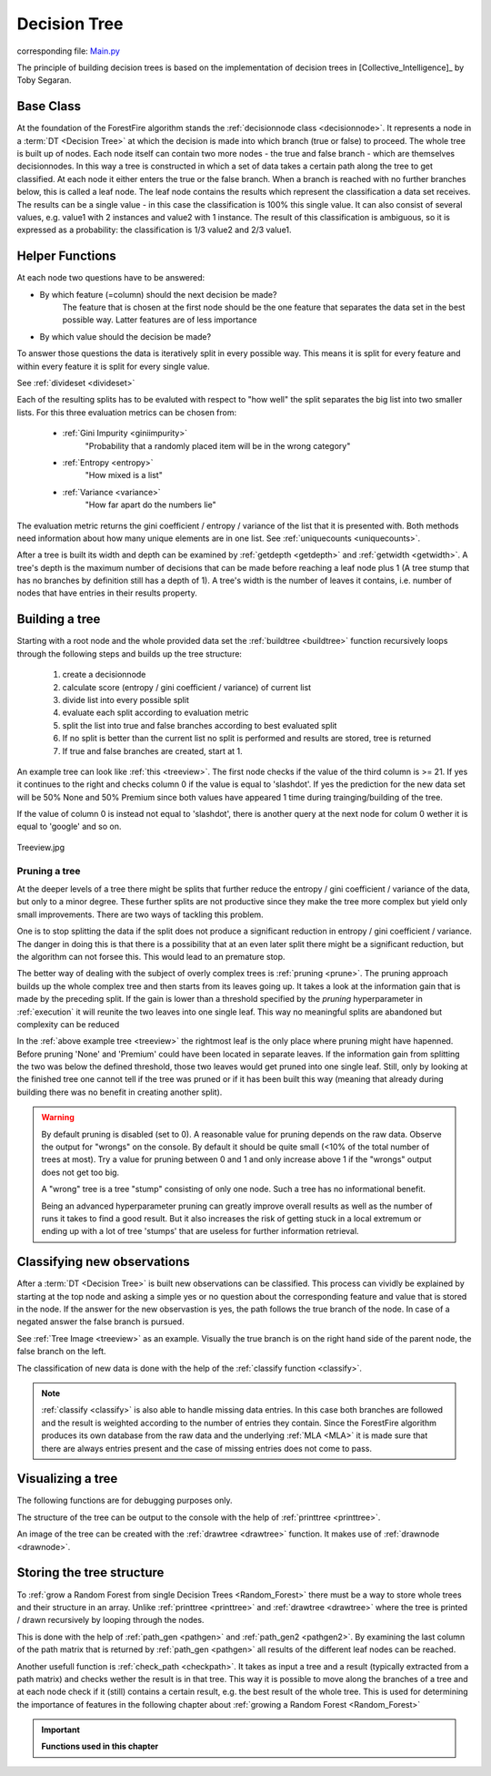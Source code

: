 .. _singleTree:

Decision Tree
=============

corresponding file: `Main.py <https://github.com/weinertmos/ForestFire/blob/master/source/ForestFire/Main.py>`_

The principle of building decision trees is based on the implementation of decision trees in [Collective_Intelligence]_ by Toby Segaran.

Base Class
----------

At the foundation of the ForestFire algorithm stands the :ref:`decisionnode class <decisionnode>`. 
It represents a node in a :term:`DT <Decision Tree>` at which the decision is made into which branch (true or false) to proceed. 
The whole tree is built up of nodes. 
Each node itself can contain two more nodes - the true and false branch - which are themselves decisionnodes. 
In this way a tree is constructed in which a set of data takes a certain path along the tree to get classified.
At each node it either enters the true or the false branch. 
When a branch is reached with no further branches below, this is called a leaf node. 
The leaf node contains the results which represent the classification a data set receives. 
The results can be a single value - in this case the classification is 100% this single value. 
It can also consist of several values, e.g. value1 with 2 instances and value2 with 1 instance. 
The result of this classification is ambiguous, so it is expressed as a probability: the classification is 1/3 value2 and 2/3 value1.

.. _help:

Helper Functions
----------------

At each node two questions have to be answered:

* By which feature (=column) should the next decision be made?
    The feature that is chosen at the first node should be the one feature that separates the data set in the best possible way. Latter features are of less importance
* By which value should the decision be made?

To answer those questions the data is iteratively split in every possible way.
This means it is split for every feature and within every feature it is split for every single value. 

See :ref:`divideset <divideset>`

Each of the resulting splits has to be evaluted with respect to "how well" the split separates the big list into two smaller lists. 
For this three evaluation metrics can be chosen from:
    
    * :ref:`Gini Impurity <giniimpurity>`
        "Probability that a randomly placed item will be in the wrong category"
    * :ref:`Entropy <entropy>`
        "How mixed is a list"
    * :ref:`Variance <variance>`
        "How far apart do the numbers lie"

The evaluation metric returns the gini coefficient / entropy / variance of the list that it is presented with. 
Both methods need information about how many unique elements are in one list.
See :ref:`uniquecounts <uniquecounts>`.

After a tree is built its width and depth can be examined by :ref:`getdepth <getdepth>` and :ref:`getwidth <getwidth>`.
A tree's depth is the maximum number of decisions that can be made before reaching a leaf node plus 1 (A tree stump that has no branches by definition still has a depth of 1).
A tree's width is the number of leaves it contains, i.e. number of nodes that have entries in their results property.

Building a tree
---------------

Starting with a root node and the whole provided data set the :ref:`buildtree <buildtree>` function recursively 
loops through the following steps and builds up the tree structure:

    #. create a decisionnode
    #. calculate score (entropy / gini coefficient / variance) of current list
    #. divide list into every possible split
    #. evaluate each split according to evaluation metric
    #. split the list into true and false branches according to best evaluated split
    #. If no split is better than the current list no split is performed and results are stored, tree is returned
    #. If true and false branches are created, start at 1.

An example tree can look like :ref:`this <treeview>`. 
The first node checks if the value of the third column is >= 21. 
If yes it continues to the right and checks column 0 if the value is equal to 'slashdot'. 
If yes the prediction for the new data set will be 50% None and 50% Premium since both values have appeared 1 time during trainging/building of the tree.

If the value of column 0 is instead not equal to 'slashdot', there is another query at the next node for colum 0 wether it is equal to 'google' and so on.

.. _treeview:

.. figure:: pyplots/treeview.jpg
    :scale: 80%
    :alt: treeview.jpg
    :align: center

    Treeview.jpg


Pruning a tree
##############

At the deeper levels of a tree there might be splits that further reduce the entropy / gini coefficient / variance of the data, but only to a minor degree.
These further splits are not productive since they make the tree more complex but yield only small improvements.
There are two ways of tackling this problem.

One is to stop splitting the data if the split does not produce a significant reduction in entropy / gini coefficient / variance.
The danger in doing this is that there is a possibility that at an even later split there might be a significant reduction, but the algorithm can not forsee this. 
This would lead to an premature stop.

The better way of dealing with the subject of overly complex trees is :ref:`pruning <prune>`.
The pruning approach builds up the whole complex tree and then starts from its leaves going up.
It takes a look at the information gain that is made by the preceding split.
If the gain is lower than a threshold specified by the *pruning* hyperparameter in :ref:`execution` it will reunite the two leaves into one single leaf. 
This way no meaningful splits are abandoned but complexity can be reduced

In the :ref:`above example tree <treeview>` the rightmost leaf is the only place where pruning might have hapenned. 
Before pruning 'None' and 'Premium' could have been located in separate leaves.
If the information gain from splitting the two was below the defined threshold, those two leaves would get pruned into one single leaf.
Still, only by looking at the finished tree one cannot tell if the tree was pruned or if it has been built this way (meaning that already during building there was no benefit in creating another split). 


.. warning::
    By default pruning is disabled (set to 0). 
    A reasonable value for pruning depends on the raw data. 
    Observe the output for "wrongs" on the console. 
    By default it should be quite small (<10% of the total number of trees at most). 
    Try a value for pruning between 0 and 1 and only increase above 1 if the "wrongs" output does not get too big.

    A "wrong" tree is a tree "stump" consisting of only one node.
    Such a tree has no informational benefit.

    Being an advanced hyperparameter pruning can greatly improve overall results as well as the number of runs it takes to find a good result. 
    But it also increases the risk of getting stuck in a local extremum or ending up with a lot of tree 'stumps' that are useless for further information retrieval.

Classifying new observations
----------------------------

After a :term:`DT <Decision Tree>` is built new observations can be classified. 
This process can vividly be explained by starting at the top node and asking a simple yes or no question about the corresponding feature and value that is stored in the node.
If the answer for the new observastion is yes, the path follows the true branch of the node. 
In case of a negated answer the false branch is pursued.

See :ref:`Tree Image <treeview>` as an example. Visually the true branch is on the right hand side of the parent node, the false branch on the left.

The classification of new data is done with the help of the :ref:`classify function <classify>`.

.. note::
    :ref:`classify <classify>` is also able to handle missing data entries. 
    In this case both branches are followed and the result is weighted according to the number of entries they contain. 
    Since the ForestFire algorithm produces its own database from the raw data and the underlying :ref:`MLA <MLA>` it is made sure that there are always entries present and the case of missing entries does not come to pass. 

Visualizing a tree
------------------

The following functions are for debugging purposes only. 

The structure of the tree can be output to the console with the help of :ref:`printtree <printtree>`.

An image of the tree can be created with the :ref:`drawtree <drawtree>` function. 
It makes use of :ref:`drawnode <drawnode>`.

Storing the tree structure
--------------------------

To :ref:`grow a Random Forest from single Decision Trees <Random_Forest>` there must be a way to store whole trees and their structure in an array. 
Unlike :ref:`printtree <printtree>` and :ref:`drawtree <drawtree>` where the tree is printed / drawn recursively by looping through the nodes.

This is done with the help of :ref:`path_gen <pathgen>` and :ref:`path_gen2 <pathgen2>`. 
By examining the last column of the path matrix that is returned by :ref:`path_gen <pathgen>` all results of the different leaf nodes can be reached.

Another usefull function is :ref:`check_path <checkpath>`. It takes as input a tree and a result (typically extracted from a path matrix) and checks wether the result is in that tree. This way it is possible to move along the branches of a tree and at each node check if it (still) contains a certain result, e.g. the best result of the whole tree. This is used for determining the importance of features in the following chapter about :ref:`growing a Random Forest <Random_Forest>`

.. important::

    **Functions used in this chapter**

    .. _decisionnode:

    .. autoclass:: ForestFire.Main.decisionnode

    .. _divideset:

    .. autofunction:: ForestFire.Main.divideset

    .. _giniimpurity:

    .. autofunction:: ForestFire.Main.giniimpurity

    .. _entropy:

    .. autofunction:: ForestFire.Main.entropy

    .. _variance:

    .. autofunction:: ForestFire.Main.variance

    .. _uniquecounts:

    .. autofunction:: ForestFire.Main.uniquecounts

    .. _getdepth:

    .. autofunction:: ForestFire.Main.getdepth

    .. _getwidth:

    .. autofunction:: ForestFire.Main.getwidth

    .. _buildtree:

    .. autofunction:: ForestFire.Main.buildtree

    .. _prune:

    .. autofunction:: ForestFire.Main.prune

    .. _printtree:

    .. autofunction:: ForestFire.Main.printtree

    .. _drawtree:

    .. autofunction:: ForestFire.Main.drawtree

    .. _drawnode:

    .. autofunction:: ForestFire.Main.drawnode

    .. _classify:

    .. autofunction:: ForestFire.Main.classify

    .. _pathgen:

    .. autofunction:: ForestFire.Main.path_gen

    .. _pathgen2:

    .. autofunction:: ForestFire.Main.path_gen2

    .. _checkpath:

    .. autofunction:: ForestFire.Main.check_path

    .. autofunction:: ForestFire.Main.main_loop
        :noindex:




    .. _blank:

.. figure:: pyplots/blank.jpg
    :scale: 80%
    :alt: treeview.jpg
    :align: center


    